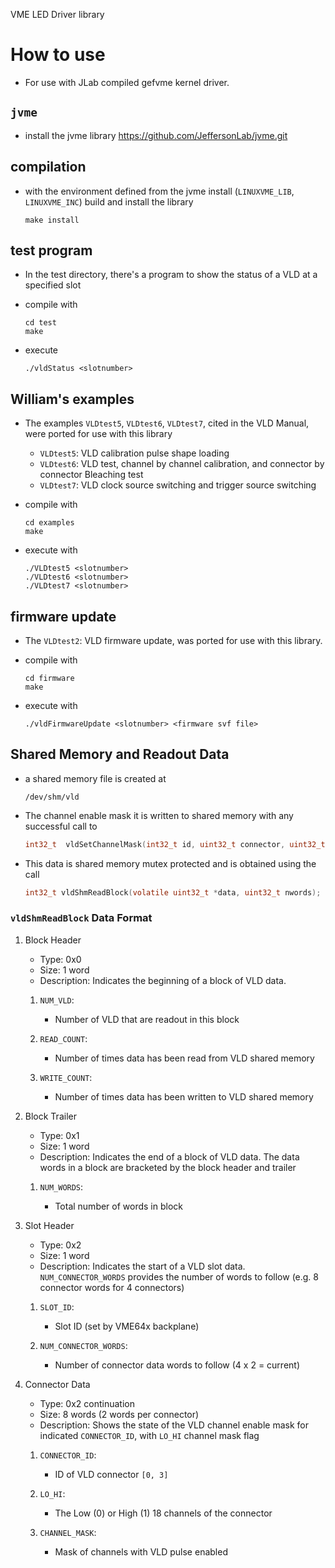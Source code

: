 VME LED Driver library

* How to use
- For use with JLab compiled gefvme kernel driver.

** =jvme=
- install the jvme library
  https://github.com/JeffersonLab/jvme.git
  
** compilation
- with the environment defined from the jvme install (=LINUXVME_LIB=, =LINUXVME_INC=) build and install the library
  #+begin_src shell
make install
  #+end_src

** test program
- In the test directory, there's a program to show the status of a VLD at a specified slot
- compile with
  #+begin_src shell
    cd test
    make
  #+end_src
- execute
  #+begin_src shell
    ./vldStatus <slotnumber>
  #+end_src

** William's examples
- The examples =VLDtest5=, =VLDtest6=, =VLDtest7=, cited in the VLD Manual, were ported for use with this library
  - =VLDtest5=: VLD calibration pulse shape loading
  - =VLDtest6=: VLD test, channel by channel calibration, and connector by connector Bleaching test
  - =VLDtest7=: VLD clock source switching and trigger source switching
- compile with
  #+begin_src shell
    cd examples
    make
  #+end_src
- execute with
  #+begin_src shell
    ./VLDtest5 <slotnumber>
    ./VLDtest6 <slotnumber>
    ./VLDtest7 <slotnumber>
  #+end_src

** firmware update
- The =VLDtest2=: VLD firmware update, was ported for use with this library.
- compile with
  #+begin_src shell
    cd firmware
    make
  #+end_src
- execute with
  #+begin_src shell
    ./vldFirmwareUpdate <slotnumber> <firmware svf file>
  #+end_src

** Shared Memory and Readout Data
- a shared memory file is created at
  #+begin_example
/dev/shm/vld
  #+end_example
- The channel enable mask it is written to shared memory with any successful call to
  #+begin_src C
int32_t  vldSetChannelMask(int32_t id, uint32_t connector, uint32_t lochanEnableMask, uint32_t hichanEnableMask);
  #+end_src
- This data is shared memory mutex protected and is obtained using the call
  #+begin_src C
int32_t vldShmReadBlock(volatile uint32_t *data, uint32_t nwords);
  #+end_src

*** ~vldShmReadBlock~ Data Format
**** Block Header
- Type: 0x0
- Size: 1 word
- Description: Indicates the beginning of a block of VLD data.
  
[[file:pics/vld_blockheader.png]]

***** ~NUM_VLD~:
- Number of VLD that are readout in this block
***** ~READ_COUNT~:
- Number of times data has been read from VLD shared memory
***** ~WRITE_COUNT~:
- Number of times data has been written to VLD shared memory

**** Block Trailer
- Type: 0x1
- Size: 1 word
- Description: Indicates the end of a block of VLD data. The data words in a block are bracketed by the block header and trailer
  
[[file:pics/vld_blocktrailer.png]]

***** ~NUM_WORDS~:
- Total number of words in block

**** Slot Header
- Type: 0x2
- Size: 1 word
- Description: Indicates the start of a VLD slot data. ~NUM_CONNECTOR_WORDS~ provides the number of words to follow (e.g. 8 connector words for 4 connectors)
  
[[file:pics/vld_slotheader.png]]

***** ~SLOT_ID~:
- Slot ID (set by VME64x backplane)

***** ~NUM_CONNECTOR_WORDS~:
- Number of connector data words to follow (4 x 2 = current)

**** Connector Data
- Type: 0x2 continuation
- Size: 8 words (2 words per connector)
- Description: Shows the state of the VLD channel enable mask for indicated ~CONNECTOR_ID~, with ~LO_HI~ channel mask flag

[[file:pics/vld_connectordata.png]]

***** ~CONNECTOR_ID~:
- ID of VLD connector ~[0, 3]~

***** ~LO_HI~:
- The Low (0) or High (1) 18 channels of the connector

***** ~CHANNEL_MASK~:
- Mask of channels with VLD pulse enabled


